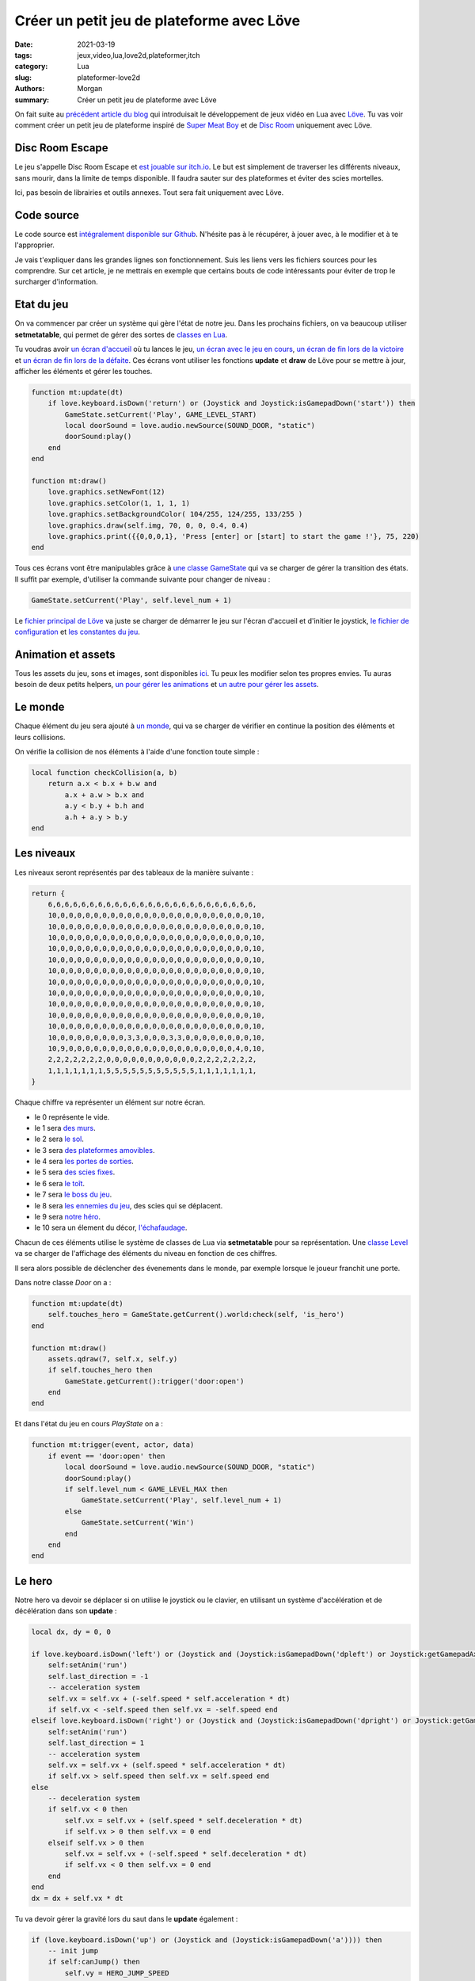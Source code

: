 Créer un petit jeu de plateforme avec Löve
##########################################

:date: 2021-03-19
:tags: jeux,video,lua,love2d,plateformer,itch
:category: Lua
:slug: plateformer-love2d
:authors: Morgan
:summary: Créer un petit jeu de plateforme avec Löve

.. image:: ./images/love.png
    :alt: Löve
    :align: right

On fait suite au `précédent article du blog <http://dotmobo.github.io/jeux-video-lua.html>`_ qui introduisait le développement de jeux vidéo en Lua avec `Löve <https://love2d.org/>`_.
Tu vas voir comment créer un petit jeu de plateforme inspiré de `Super Meat Boy <https://store.steampowered.com/app/40800/Super_Meat_Boy/>`_ et de `Disc Room <https://store.steampowered.com/app/1229580/Disc_Room/>`_ uniquement avec Löve.

Disc Room Escape
-----------------

Le jeu s'appelle Disc Room Escape et `est jouable sur itch.io <https://dotmobo.itch.io/disc-room-escape>`_.
Le but est simplement de traverser les différents niveaux, sans mourir, dans la limite de temps disponible.
Il faudra sauter sur des plateformes et éviter des scies mortelles.

Ici, pas besoin de librairies et outils annexes. Tout sera fait uniquement avec Löve.

.. image:: ./images/discroom.gif
    :alt: Disc Room

Code source
------------

Le code source est `intégralement disponible sur Github <https://github.com/dotmobo/disc-room-escape>`_.
N'hésite pas à le récupérer, à jouer avec, à le modifier et à te l'approprier.

Je vais t'expliquer dans les grandes lignes son fonctionnement. Suis les liens vers les fichiers sources pour les comprendre.
Sur cet article, je ne mettrais en exemple que certains bouts de code intéressants pour éviter de trop le surcharger d'information.

Etat du jeu
-----------

On va commencer par créer un système qui gère l'état de notre jeu. Dans les prochains fichiers, on va beaucoup utiliser **setmetatable**,
qui permet de gérer des sortes de `classes en Lua <https://www.lua.org/pil/16.1.html>`_.

Tu voudras avoir `un écran d'accueil <https://github.com/dotmobo/disc-room-escape/blob/master/StartState.lua>`_ où tu lances le jeu,
`un écran avec le jeu en cours <https://github.com/dotmobo/disc-room-escape/blob/master/PlayState.lua>`_,
`un écran de fin lors de la victoire <https://github.com/dotmobo/disc-room-escape/blob/master/WinState.lua>`_ et
`un écran de fin lors de la défaite <https://github.com/dotmobo/disc-room-escape/blob/master/DeadState.lua>`_. Ces écrans vont utiliser les fonctions
**update** et **draw** de Löve pour se mettre à jour, afficher les éléments et gérer les touches.

.. code-block:: lua

    function mt:update(dt)
        if love.keyboard.isDown('return') or (Joystick and Joystick:isGamepadDown('start')) then
            GameState.setCurrent('Play', GAME_LEVEL_START)
            local doorSound = love.audio.newSource(SOUND_DOOR, "static")
            doorSound:play()
        end
    end

    function mt:draw()
        love.graphics.setNewFont(12)
        love.graphics.setColor(1, 1, 1, 1)
        love.graphics.setBackgroundColor( 104/255, 124/255, 133/255 )
        love.graphics.draw(self.img, 70, 0, 0, 0.4, 0.4)
        love.graphics.print({{0,0,0,1}, 'Press [enter] or [start] to start the game !'}, 75, 220)
    end

Tous ces écrans vont être manipulables grâce à `une classe GameState <https://github.com/dotmobo/disc-room-escape/blob/master/GameState.lua>`_
qui va se charger de gérer la transition des états. Il suffit par exemple, d'utiliser la commande suivante pour changer de niveau :

.. code-block:: lua
    
    GameState.setCurrent('Play', self.level_num + 1)

Le `fichier principal de Löve <https://github.com/dotmobo/disc-room-escape/blob/master/main.lua>`__ va juste se charger de démarrer le jeu sur
l'écran d'accueil et d'initier le joystick, `le fichier de configuration <https://github.com/dotmobo/disc-room-escape/blob/master/conf.lua>`_ et
`les constantes du jeu <https://github.com/dotmobo/disc-room-escape/blob/master/const.lua>`_.

Animation et assets
-------------------

Tous les assets du jeu, sons et images, sont disponibles `ici <https://github.com/dotmobo/disc-room-escape/tree/master/assets>`_.
Tu peux les modifier selon tes propres envies. Tu auras besoin de deux petits helpers,
`un pour gérer les animations <https://github.com/dotmobo/disc-room-escape/blob/master/Animation.lua>`_ et
`un autre pour gérer les assets <https://github.com/dotmobo/disc-room-escape/blob/master/assets.lua>`_.

Le monde
--------

Chaque élément du jeu sera ajouté à `un monde <https://github.com/dotmobo/disc-room-escape/blob/master/World.lua>`_, qui va se charger de
vérifier en continue la position des éléments et leurs collisions. 

On vérifie la collision de nos éléments à l'aide d'une fonction toute simple :

.. code-block:: lua

    local function checkCollision(a, b)
        return a.x < b.x + b.w and
            a.x + a.w > b.x and
            a.y < b.y + b.h and
            a.h + a.y > b.y
    end

Les niveaux
-----------

Les niveaux seront représentés par des tableaux de la manière suivante :

.. code-block:: lua

    return {
        6,6,6,6,6,6,6,6,6,6,6,6,6,6,6,6,6,6,6,6,6,6,6,6,6,
        10,0,0,0,0,0,0,0,0,0,0,0,0,0,0,0,0,0,0,0,0,0,0,0,10,
        10,0,0,0,0,0,0,0,0,0,0,0,0,0,0,0,0,0,0,0,0,0,0,0,10,
        10,0,0,0,0,0,0,0,0,0,0,0,0,0,0,0,0,0,0,0,0,0,0,0,10,
        10,0,0,0,0,0,0,0,0,0,0,0,0,0,0,0,0,0,0,0,0,0,0,0,10,
        10,0,0,0,0,0,0,0,0,0,0,0,0,0,0,0,0,0,0,0,0,0,0,0,10,
        10,0,0,0,0,0,0,0,0,0,0,0,0,0,0,0,0,0,0,0,0,0,0,0,10,
        10,0,0,0,0,0,0,0,0,0,0,0,0,0,0,0,0,0,0,0,0,0,0,0,10,
        10,0,0,0,0,0,0,0,0,0,0,0,0,0,0,0,0,0,0,0,0,0,0,0,10,
        10,0,0,0,0,0,0,0,0,0,0,0,0,0,0,0,0,0,0,0,0,0,0,0,10,
        10,0,0,0,0,0,0,0,0,0,0,0,0,0,0,0,0,0,0,0,0,0,0,0,10,
        10,0,0,0,0,0,0,0,0,0,0,0,0,0,0,0,0,0,0,0,0,0,0,0,10,
        10,0,0,0,0,0,0,0,0,3,3,0,0,0,3,3,0,0,0,0,0,0,0,0,10,
        10,9,0,0,0,0,0,0,0,0,0,0,0,0,0,0,0,0,0,0,0,0,4,0,10,
        2,2,2,2,2,2,2,0,0,0,0,0,0,0,0,0,0,0,2,2,2,2,2,2,2,
        1,1,1,1,1,1,1,5,5,5,5,5,5,5,5,5,5,5,1,1,1,1,1,1,1,
    }

Chaque chiffre va représenter un élément sur notre écran. 

- le 0 représente le vide.
- le 1 sera `des murs <https://github.com/dotmobo/disc-room-escape/blob/master/Wall.lua>`_.
- le 2 sera `le sol <https://github.com/dotmobo/disc-room-escape/blob/master/Floor.lua>`_.
- le 3 sera `des plateformes amovibles <https://github.com/dotmobo/disc-room-escape/blob/master/ToggleFloor.lua>`_.
- le 4 sera `les portes de sorties <https://github.com/dotmobo/disc-room-escape/blob/master/Door.lua>`_.
- le 5 sera `des scies fixes <https://github.com/dotmobo/disc-room-escape/blob/master/Disc.lua>`_.
- le 6 sera `le toît <https://github.com/dotmobo/disc-room-escape/blob/master/Roof.lua>`_.
- le 7 sera `le boss du jeu <https://github.com/dotmobo/disc-room-escape/blob/master/Boss.lua>`_.
- le 8 sera `les ennemies du jeu <https://github.com/dotmobo/disc-room-escape/blob/master/Enemy.lua>`_, des scies qui se déplacent.
- le 9 sera `notre héro <https://github.com/dotmobo/disc-room-escape/blob/master/Hero.lua>`_.
- le 10 sera un élement du décor, `l'échafaudage <https://github.com/dotmobo/disc-room-escape/blob/master/Scaffold.lua>`_.

Chacun de ces éléments utilise le système de classes de Lua via **setmetatable** pour sa représentation.
Une `classe Level <https://github.com/dotmobo/disc-room-escape/blob/master/Level.lua>`_ va se charger de l'affichage des éléments du niveau en fonction de ces chiffres.

Il sera alors possible de déclencher des évenements dans le monde, par exemple lorsque le joueur franchit une porte.

Dans notre classe *Door* on a :

.. code-block:: lua

    function mt:update(dt)
        self.touches_hero = GameState.getCurrent().world:check(self, 'is_hero')
    end

    function mt:draw()
        assets.qdraw(7, self.x, self.y)
        if self.touches_hero then
            GameState.getCurrent():trigger('door:open')
        end
    end

Et dans l'état du jeu en cours *PlayState* on a :

.. code-block:: lua

    function mt:trigger(event, actor, data)
        if event == 'door:open' then
            local doorSound = love.audio.newSource(SOUND_DOOR, "static")
            doorSound:play()
            if self.level_num < GAME_LEVEL_MAX then
                GameState.setCurrent('Play', self.level_num + 1)
            else
                GameState.setCurrent('Win')
            end
        end
    end

Le hero
-------

Notre hero va devoir se déplacer si on utilise le joystick ou le clavier, en utilisant un système d'accélération et de décélération dans son **update** :

.. code-block:: lua

    local dx, dy = 0, 0

    if love.keyboard.isDown('left') or (Joystick and (Joystick:isGamepadDown('dpleft') or Joystick:getGamepadAxis('leftx') <= -0.25)) then
        self:setAnim('run')
        self.last_direction = -1
        -- acceleration system
        self.vx = self.vx + (-self.speed * self.acceleration * dt)
        if self.vx < -self.speed then self.vx = -self.speed end
    elseif love.keyboard.isDown('right') or (Joystick and (Joystick:isGamepadDown('dpright') or Joystick:getGamepadAxis('leftx') >= 0.25)) then
        self:setAnim('run')
        self.last_direction = 1
        -- acceleration system
        self.vx = self.vx + (self.speed * self.acceleration * dt)
        if self.vx > self.speed then self.vx = self.speed end
    else
        -- deceleration system
        if self.vx < 0 then
            self.vx = self.vx + (self.speed * self.deceleration * dt)
            if self.vx > 0 then self.vx = 0 end
        elseif self.vx > 0 then
            self.vx = self.vx + (-self.speed * self.deceleration * dt)
            if self.vx < 0 then self.vx = 0 end
        end
    end
    dx = dx + self.vx * dt

Tu va devoir gérer la gravité lors du saut dans le **update** également :

.. code-block:: lua

    if (love.keyboard.isDown('up') or (Joystick and (Joystick:isGamepadDown('a')))) then
        -- init jump
        if self:canJump() then
            self.vy = HERO_JUMP_SPEED
            self.is_jumping = true
            local jumpSound = love.audio.newSource(SOUND_JUMP, "static")
            jumpSound:play()
        -- during the jump
        elseif self.is_jumping == true then
            -- reduce the gravity for smooth jump
            if self.vy < 0 then
                self.vy = self.vy - HERO_JUMP_GRAVITY * dt
            end
        end
    end
    -- gravity
    if self:isGrounded() then
        self.vy = 0
        self.is_jumping = false
        self.ungroundedTime = 0
    else
        self:setAnim('jump')
        self.vy = math.min(self.vy + HERO_GRAVITY * dt, HERO_MAX_VELOCITY)
        self.ungroundedTime = self.ungroundedTime + dt
    end

Et bien évidemment, il faudra l'animer à l'aide de notre helper :

.. code-block:: lua

    self:setAnim('run')

et enfin le déplacer dans notre monde via :

.. code-block:: lua

    GameState.getCurrent().world:move(self, self.x + dx, self.y + self.vy, 'is_solid')


Les particules de sang
----------------------

Enfin, à la mort, on va utiliser `un système de particules <https://github.com/dotmobo/disc-room-escape/blob/master/Particles.lua>`_ pour gérer le sang.
On va pouvoir utiliser différents paramètres pour styliser nos particules :


.. code-block:: lua

    p.psystem:setParticleLifetime(0.5, 3)
    p.psystem:setEmissionRate(128)
    p.psystem:setEmitterLifetime(0.5)
    p.psystem:setSizeVariation(1)
    p.psystem:setLinearAcceleration(-100, -100, 100, 100)
    p.psystem:setColors(1, 1, 1, 1, 1, 1, 1, 0)

Conclusion
----------

J'espère que cet aperçu va te donner envie d'essayer Löve plus en profondeur !

Ici, on a tout fait à la main, sans librairie. C'est la meilleur manière de procéder je pense pour avoir le contrôle complet de ton code.

Mais si tu veux voir ce que ça donne en utilisant des librairies de gestion de
collisions comme `Bump <https://github.com/kikito/bump.lua>`_, des utilitaires pour gérer l'état du jeu ou la caméra comme `Hump <https://github.com/HDictus/hump>`_,
l'outil de gestion des animations `Anim8 <https://github.com/kikito/anim8>`_, ou encore l'utilitaire `STI <https://github.com/karai17/Simple-Tiled-Implementation>`_
pour manipuler des niveaux créés avec `Tiled <https://www.mapeditor.org/>`_, tu peux jeter un oeil à mon deuxième projet Löve, `The Legend Of Shifu <https://dotmobo.itch.io/the-legend-of-shifu>`_,
dont l'intégralité du code source est `disponible sur Github <https://github.com/dotmobo/the-legend-of-shifu>`_. C'est un petit jeu inspiré de
`The Binding Of Isaac <https://store.steampowered.com/app/250900/The_Binding_of_Isaac_Rebirth/>`_.

.. image:: ./images/shifu.png
    :alt: The Legend Of Shifu

Have fun !